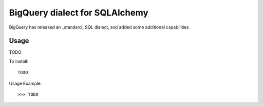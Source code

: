 BigQuery dialect for SQLAlchemy
-------------------------------

.. image:: https://travis-ci.org/cpdean/sqlalchemy-bigquery.svg?branch=master
    :target: https://travis-ci.org/cpdean/sqlalchemy-bigquery

BigQuery has released an _standard_ SQL dialect, and added some additional
capabilities.


Usage
=====

TODO

To Install::

    TODO

Usage Example::

    >>> TODO
